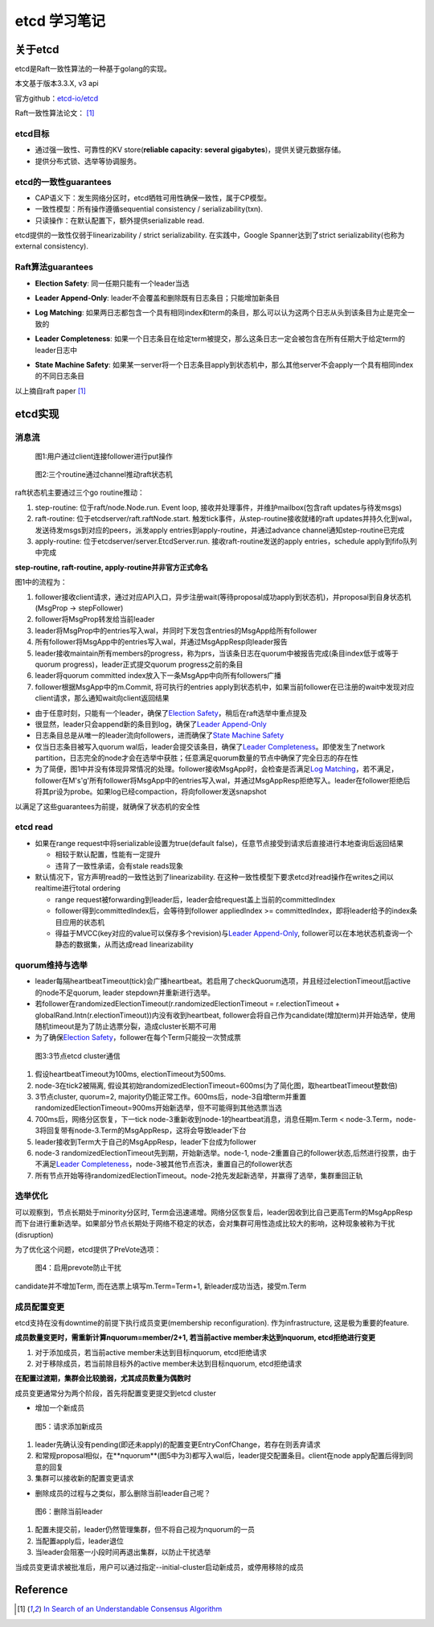 **************
etcd 学习笔记
**************

关于etcd
========
etcd是Raft一致性算法的一种基于golang的实现。

本文基于版本3.3.X, v3 api

官方github：`etcd-io/etcd <https://github.com/etcd-io/etcd>`_

Raft一致性算法论文： [1]_

etcd目标
--------

* 通过强一致性、可靠性的KV store(**reliable capacity: several gigabytes**)，提供关键元数据存储。
* 提供分布式锁、选举等协调服务。

etcd的一致性guarantees
----------------------

* CAP语义下：发生网络分区时，etcd牺牲可用性确保一致性，属于CP模型。
* 一致性模型：所有操作遵循sequential consistency / serializability(txn).
* 只读操作：在默认配置下，额外提供serializable read.

etcd提供的一致性仅弱于linearizability / strict serializability. 在实践中，Google Spanner达到了strict serializability(也称为external consistency).


Raft算法guarantees
------------------


.. _Election Safety:

* **Election Safety**: 同一任期只能有一个leader当选

.. _Leader Append-Only: 

* **Leader Append-Only**: leader不会覆盖和删除既有日志条目；只能增加新条目

.. _Log Matching: 

* **Log Matching**: 如果两日志都包含一个具有相同index和term的条目，那么可以认为这两个日志从头到该条目为止是完全一致的

.. _Leader Completeness: 

* **Leader Completeness**: 如果一个日志条目在给定term被提交，那么这条日志一定会被包含在所有任期大于给定term的leader日志中

.. _State Machine Safety: 

* **State Machine Safety**: 如果某一server将一个日志条目apply到状态机中，那么其他server不会apply一个具有相同index的不同日志条目

以上摘自raft paper [1]_

etcd实现
========

消息流
------

.. figure:: images/follower-put.png
   
   图1:用户通过client连接follower进行put操作

.. figure:: images/main-loop.png

   图2:三个routine通过channel推动raft状态机

raft状态机主要通过三个go routine推动：

#. step-routine: 位于raft/node.Node.run. Event loop, 接收并处理事件，并维护mailbox(包含raft updates与待发msgs)

#. raft-routine: 位于etcdserver/raft.raftNode.start. 触发tick事件，从step-routine接收就绪的raft updates并持久化到wal，发送待发msgs到对应的peers，派发apply entries到apply-routine，并通过advance channel通知step-routine已完成

#. apply-routine: 位于etcdserver/server.EtcdServer.run. 接收raft-routine发送的apply entries，schedule apply到fifo队列中完成

**step-routine, raft-routine, apply-routine并非官方正式命名**

图1中的流程为：

#. follower接收client请求，通过对应API入口，异步注册wait(等待proposal成功apply到状态机)，并proposal到自身状态机(MsgProp -> stepFollower)

#. follower将MsgProp转发给当前leader

#. leader将MsgProp中的entries写入wal，并同时下发包含entries的MsgApp给所有follower

#. 所有follower将MsgApp中的entries写入wal，并通过MsgAppResp向leader报告

#. leader接收maintain所有members的progress，称为prs，当该条日志在quorum中被报告完成(条目index低于或等于quorum progress)，leader正式提交quorum progress之前的条目

#. leader将quorum committed index放入下一条MsgApp中向所有followers广播

#. follower根据MsgApp中的m.Commit, 将可执行的entries apply到状态机中，如果当前follower在已注册的wait中发现对应client请求，那么通知wait向client返回结果

- 由于任意时刻，只能有一个leader，确保了\ `Election Safety`_\，稍后在raft选举中重点提及

- 很显然，leader只会append新的条目到log，确保了\ `Leader Append-Only`_\

- 日志条目总是从唯一的leader流向followers，进而确保了\ `State Machine Safety`_\

- 仅当日志条目被写入quorum wal后，leader会提交该条目，确保了\ `Leader Completeness`_\。即使发生了network partition，日志完全的node才会在选举中获胜；任意满足quorum数量的节点中确保了完全日志的存在性

- 为了简便，图1中并没有体现异常情况的处理。follower接收MsgApp时，会检查是否满足\ `Log Matching`_\，若不满足，follower在M's'g'所有follower将MsgApp中的entries写入wal，并通过MsgAppResp拒绝写入。leader在follower拒绝后将其pr设为probe。如果log已经compaction，将向follower发送snapshot

以满足了这些guarantees为前提，就确保了状态机的安全性

etcd read
---------

- 如果在range request中将serializable设置为true(default false)，任意节点接受到请求后直接进行本地查询后返回结果

  * 相较于默认配置，性能有一定提升
  * 违背了一致性承诺，会有stale reads现象

- 默认情况下，官方声明read的一致性达到了linearizability. 在这种一致性模型下要求etcd对read操作在writes之间以realtime进行total ordering

  * range request被forwarding到leader后，leader会给request盖上当前的committedIndex
  
  * follower得到committedIndex后，会等待到follower appliedIndex >= committedIndex，即将leader给予的index条目应用的状态机

  * 得益于MVCC(key对应的value可以保存多个revision)与\ `Leader Append-Only`_\, follower可以在本地状态机查询一个静态的数据集，从而达成read linearizability

quorum维持与选举
----------------

- leader每隔heartbeatTimeout(tick)会广播heartbeat。若启用了checkQuorum选项，并且经过electionTimeout后active的node不足quorum, leader stepdown并重新进行选举。

- 若follower在randomizedElectionTimeout(r.randomizedElectionTimeout = r.electionTimeout + globalRand.Intn(r.electionTimeout))内没有收到heartbeat, follower会将自己作为candidate(增加term)并开始选举，使用随机timeout是为了防止选票分裂，造成cluster长期不可用

- 为了确保\ `Election Safety`_\，follower在每个Term只能投一次赞成票

.. figure:: images/quorum-maintain.png

   图3:3节点etcd cluster通信

#. 假设heartbeatTimeout为100ms, electionTimeout为500ms. 

#. node-3在tick2被隔离, 假设其初始randomizedElectionTimeout=600ms(为了简化图，取heartbeatTimeout整数倍)

#. 3节点cluster, quorum=2, majority仍能正常工作。600ms后，node-3自增term并重置randomizedElectionTimeout=900ms开始新选举，但不可能得到其他选票当选

#. 700ms后，网络分区恢复，下一tick node-3重新收到node-1的heartbeat消息，消息任期m.Term < node-3.Term，node-3将回复带有node-3.Term的MsgAppResp，这将会导致leader下台

#. leader接收到Term大于自己的MsgAppResp，leader下台成为follower

#. node-3 randomizedElectionTimeout先到期，开始新选举。node-1, node-2重置自己的follower状态,后然进行投票，由于不满足\ `Leader Completeness`_\，node-3被其他节点否决，重置自己的follower状态

#. 所有节点开始等待randomizedElectionTimeout。node-2抢先发起新选举，并赢得了选举，集群重回正轨

选举优化
--------

可以观察到，节点长期处于minority分区时, Term会迅速递增。网络分区恢复后，leader因收到比自己更高Term的MsgAppResp而下台进行重新选举。如果部分节点长期处于网络不稳定的状态，会对集群可用性造成比较大的影响，这种现象被称为干扰(disruption)

为了优化这个问题，etcd提供了PreVote选项：

.. figure:: images/prevote.png

   图4：启用prevote防止干扰

candidate并不增加Term, 而在选票上填写m.Term=Term+1, 新leader成功当选，接受m.Term

成员配置变更
------------

etcd支持在没有downtime的前提下执行成员变更(membership reconfiguration).
作为infrastructure, 这是极为重要的feature.

**成员数量变更时，需重新计算nquorum=member/2+1, 若当前active member未达到nquorum, etcd拒绝进行变更**

#. 对于添加成员，若当前active member未达到目标nquorum, etcd拒绝请求

#. 对于移除成员，若当前除目标外的active member未达到目标nquorum, etcd拒绝请求

**在配置过渡期，集群会比较脆弱，尤其成员数量为偶数时**

成员变更通常分为两个阶段，首先将配置变更提交到etcd cluster

- 增加一个新成员

.. figure:: images/config-change.png

   图5：请求添加新成员

#. leader先确认没有pending(即还未apply)的配置变更EntryConfChange，若存在则丢弃请求

#. 和常规proposal相似，在**nquorum**(图5中为3)都写入wal后，leader提交配置条目。client在node apply配置后得到同意的回复

#. 集群可以接收新的配置变更请求

- 删除成员的过程与之类似，那么删除当前leader自己呢？

.. figure:: images/remove-leader.png

   图6：删除当前leader

#. 配置未提交前，leader仍然管理集群，但不将自己视为nquorum的一员

#. 当配置apply后，leader退位

#. 当leader会阻塞一小段时间再退出集群，以防止干扰选举

当成员变更请求被批准后，用户可以通过指定--initial-cluster启动新成员，或停用移除的成员

Reference
=========

.. [1] `In Search of an Understandable Consensus Algorithm <https://ramcloud.atlassian.net/wiki/download/attachments/6586375/raft.pdf>`_